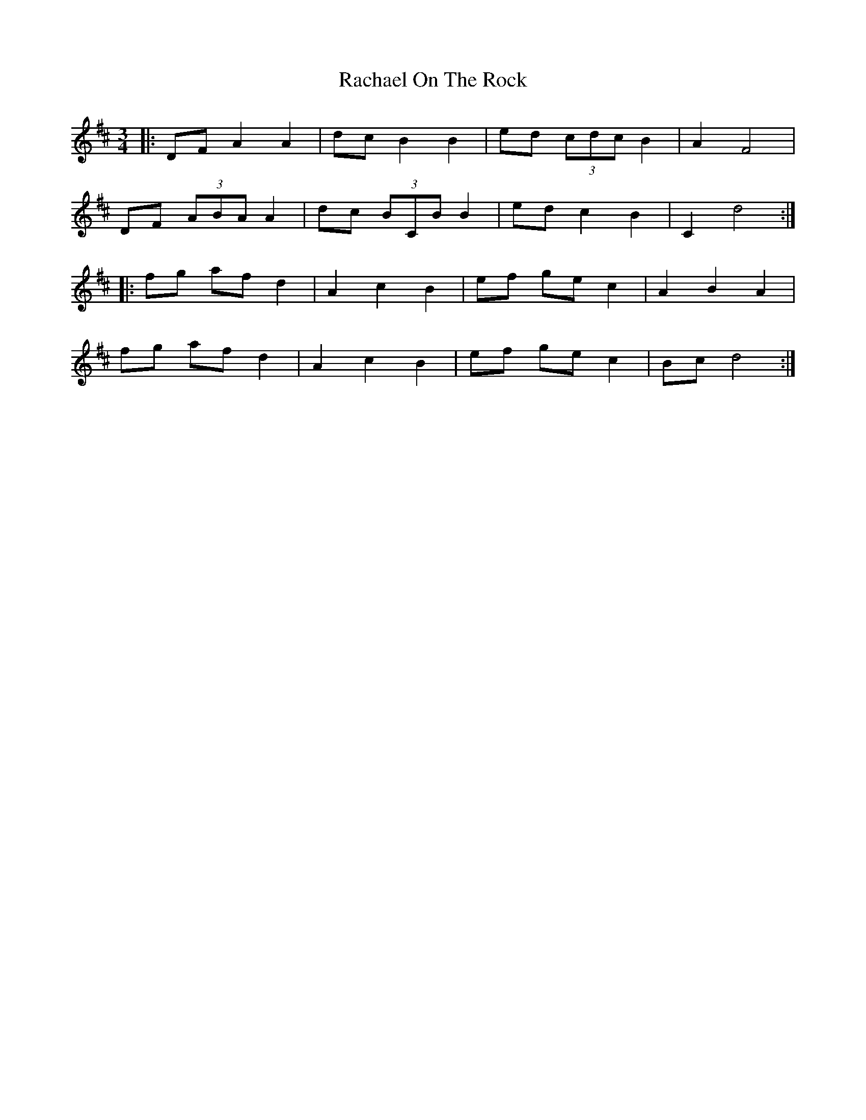 X: 33460
T: Rachael On The Rock
R: mazurka
M: 3/4
K: Dmajor
|:DF A2 A2|dc B2 B2|ed (3cdc B2|A2 F4|
DF (3ABA A2|dc (3BCB B2|ed c2 B2|C2 d4:|
|:fg af d2|A2 c2 B2|ef ge c2|A2 B2 A2|
fg af d2|A2 c2 B2|ef ge c2|Bc d4:|

